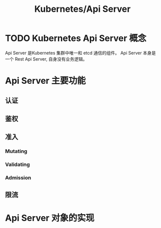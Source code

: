 #+title: Kubernetes/Api Server

* TODO Kubernetes Api Server 概念
Api Server 是Kubernetes 集群中唯一和 etcd 通信的组件。
Api Server 本身是一个 Rest Api Server, 自身没有业务逻辑。
* Api Server 主要功能
** 认证
** 鉴权
** 准入
*** Mutating
*** Validating
*** Admission
** 限流
* Api Server 对象的实现